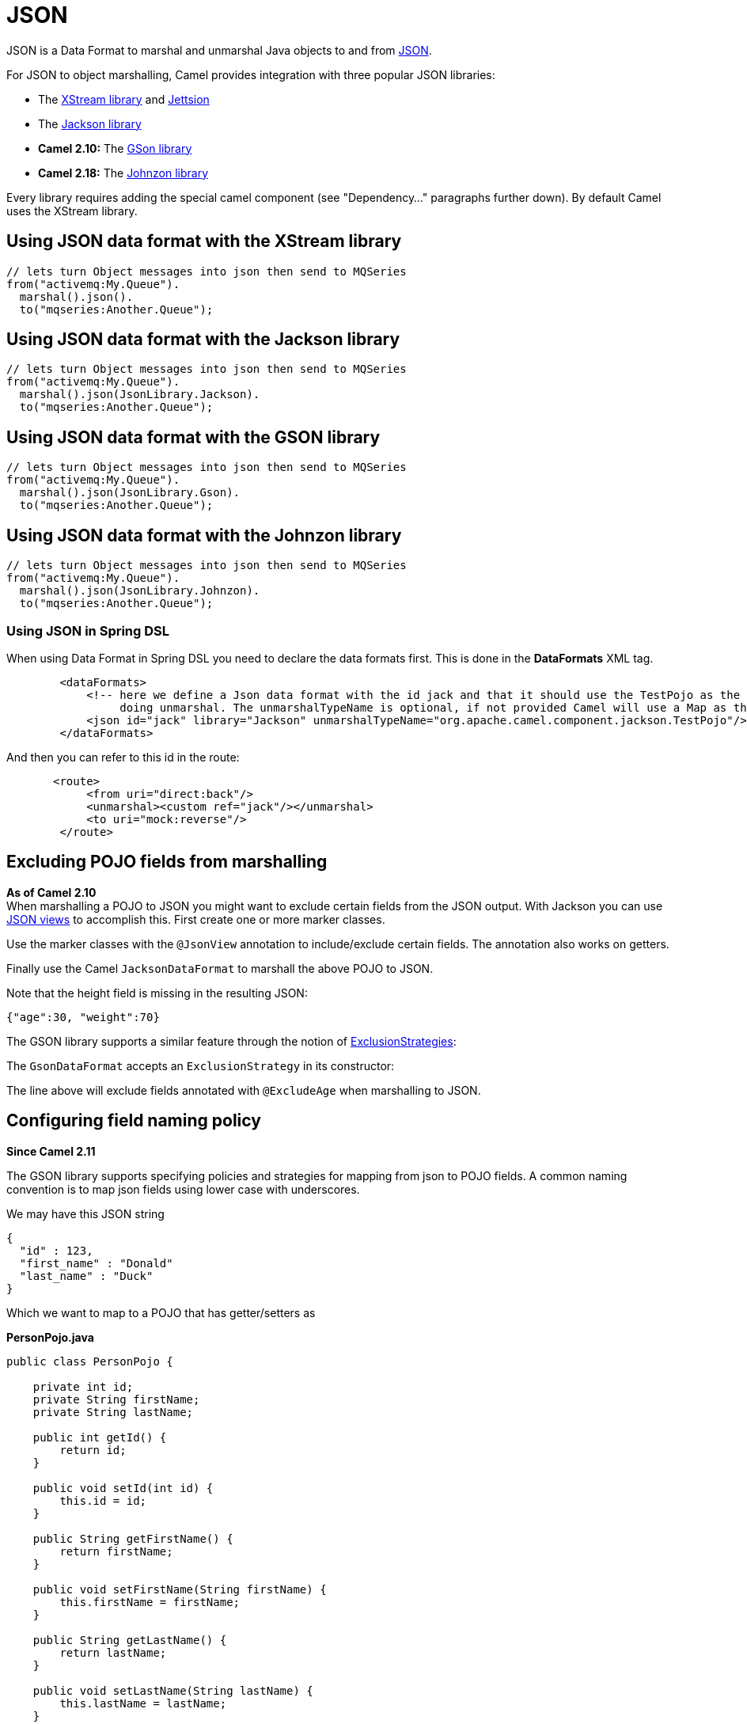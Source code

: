 [[JSON-JSON]]
= JSON

JSON is a Data Format to marshal and unmarshal
Java objects to and from http://www.json.org/[JSON].

For JSON to object marshalling, Camel provides integration with three
popular JSON libraries:

* The http://xstream.codehaus.org/[XStream library] and
http://jettison.codehaus.org/[Jettsion]
* The https://github.com/FasterXML/jackson[Jackson library]
* *Camel 2.10:* The http://code.google.com/p/google-gson/[GSon library]
* *Camel 2.18:* The http://johnzon.apache.org/[Johnzon library]

Every library requires adding the special camel component (see
"Dependency..." paragraphs further down). By default Camel uses the
XStream library.

[[JSON-UsingJSONdataformatwiththeXStreamlibrary]]
== Using JSON data format with the XStream library

[source,java]
------------------------------------------------------------
// lets turn Object messages into json then send to MQSeries
from("activemq:My.Queue").
  marshal().json().
  to("mqseries:Another.Queue");
------------------------------------------------------------

[[JSON-UsingJSONdataformatwiththeJacksonlibrary]]
== Using JSON data format with the Jackson library

[source,java]
------------------------------------------------------------
// lets turn Object messages into json then send to MQSeries
from("activemq:My.Queue").
  marshal().json(JsonLibrary.Jackson).
  to("mqseries:Another.Queue");
------------------------------------------------------------

[[JSON-UsingJSONdataformatwiththeGSONlibrary]]
== Using JSON data format with the GSON library

[source,java]
------------------------------------------------------------
// lets turn Object messages into json then send to MQSeries
from("activemq:My.Queue").
  marshal().json(JsonLibrary.Gson).
  to("mqseries:Another.Queue");
------------------------------------------------------------

[[JSON-UsingJSONdataformatwiththeJohnzonlibrary]]
== Using JSON data format with the Johnzon library

[source,java]
------------------------------------------------------------
// lets turn Object messages into json then send to MQSeries
from("activemq:My.Queue").
  marshal().json(JsonLibrary.Johnzon).
  to("mqseries:Another.Queue");
------------------------------------------------------------

[[JSON-UsingJSONinSpringDSL]]
=== Using JSON in Spring DSL

When using Data Format in Spring DSL you need to
declare the data formats first. This is done in the *DataFormats* XML
tag.

[source,xml]
------------------------------------------------------------------------------------------------------------------------------
        <dataFormats>
            <!-- here we define a Json data format with the id jack and that it should use the TestPojo as the class type when
                 doing unmarshal. The unmarshalTypeName is optional, if not provided Camel will use a Map as the type -->
            <json id="jack" library="Jackson" unmarshalTypeName="org.apache.camel.component.jackson.TestPojo"/>
        </dataFormats>
------------------------------------------------------------------------------------------------------------------------------

And then you can refer to this id in the route:

[source,xml]
-------------------------------------
       <route>
            <from uri="direct:back"/>
            <unmarshal><custom ref="jack"/></unmarshal>
            <to uri="mock:reverse"/>
        </route>
-------------------------------------

[[JSON-ExcludingPOJOfieldsfrommarshalling]]
== Excluding POJO fields from marshalling

*As of Camel 2.10* +
 When marshalling a POJO to JSON you might want to exclude certain
fields from the JSON output. With Jackson you can use
http://wiki.fasterxml.com/JacksonJsonViews[JSON views] to accomplish
this. First create one or more marker classes.

Use the marker classes with the `@JsonView` annotation to
include/exclude certain fields. The annotation also works on getters.

Finally use the Camel `JacksonDataFormat` to marshall the above POJO to
JSON.

Note that the height field is missing in the resulting JSON:

[source,java]
-----------------------
{"age":30, "weight":70}
-----------------------

The GSON library supports a similar feature through the notion of
http://google-gson.googlecode.com/svn/trunk/gson/docs/javadocs/com/google/gson/ExclusionStrategy.html[ExclusionStrategies]:

The `GsonDataFormat` accepts an `ExclusionStrategy` in its constructor:

The line above will exclude fields annotated with `@ExcludeAge` when
marshalling to JSON.

[[JSON-Configuringfieldnamingpolicy]]
== Configuring field naming policy

*Since Camel 2.11*

The GSON library supports specifying policies and strategies for mapping
from json to POJO fields. A common naming convention is to map json
fields using lower case with underscores.

We may have this JSON string

[source,java]
-------------------------
{
  "id" : 123,
  "first_name" : "Donald"
  "last_name" : "Duck"
}
-------------------------

Which we want to map to a POJO that has getter/setters as

*PersonPojo.java*

[source,java]
------------------------------------------------
public class PersonPojo {

    private int id;
    private String firstName;
    private String lastName;

    public int getId() {
        return id;
    }

    public void setId(int id) {
        this.id = id;
    }

    public String getFirstName() {
        return firstName;
    }

    public void setFirstName(String firstName) {
        this.firstName = firstName;
    }

    public String getLastName() {
        return lastName;
    }

    public void setLastName(String lastName) {
        this.lastName = lastName;
    }
}
------------------------------------------------

Then we can configure the
`org.apache.camel.component.gson.GsonDataFormat` in a Spring XML files
as shown below. Notice we use `fieldNamingPolicy` property to set the
field mapping. This property is an enum from GSon
`com.google.gson.FieldNamingPolicy` which has a number of pre defined
mappings. If you need full control you can use the property
`FieldNamingStrategy` and implement a custom
`com.google.gson.FieldNamingStrategy` where you can control the mapping.

*Configuring GsonDataFromat in Spring XML file*

[source,xml]
-------------------------------------------------------------------------------------------------
    <!-- define the gson data format, where we configure the data format using the properties -->
    <bean id="gson" class="org.apache.camel.component.gson.GsonDataFormat">
        <!-- we want to unmarshal to person pojo -->
        <property name="unmarshalType" value="org.apache.camel.component.gson.PersonPojo"/>
        <!-- we want to map fields to use lower case and underscores -->
        <property name="fieldNamingPolicy" value="LOWER_CASE_WITH_UNDERSCORES"/>
    </bean>
-------------------------------------------------------------------------------------------------

And use it in Camel routes by referring to its bean id as shown:

*Using gson from Camel Routes*

[source,xml]
---------------------------------------------------------------
   <camelContext xmlns="http://camel.apache.org/schema/spring">

        <route>
            <from uri="direct:inPojo"/>
            <marshal><custom ref="gson"/></marshal>
        </route>

        <route>
            <from uri="direct:backPojo"/>
            <unmarshal><custom ref="gson"/></unmarshal>
        </route>

    </camelContext>
---------------------------------------------------------------

[[JSON-IncludeExcludefieldsusingthejsonViewattributewithJacksonDataFormat]]
== Include/Exclude fields using the `jsonView` attribute with  `JacksonDataFormat`

*Since Camel 2.12*

As an example of using this attribute you can instead of:

[source,java]
---------------------------------------------------------------------------------------------
JacksonDataFormat ageViewFormat = new JacksonDataFormat(TestPojoView.class, Views.Age.class);
from("direct:inPojoAgeView").
  marshal(ageViewFormat);
---------------------------------------------------------------------------------------------

Directly specify your http://wiki.fasterxml.com/JacksonJsonViews[JSON
view] inside the Java DSL as:

[source,java]
------------------------------------------------------
from("direct:inPojoAgeView").
  marshal().json(TestPojoView.class, Views.Age.class);
------------------------------------------------------

And the same in XML DSL:

[source,xml]
---------------------------------------------------------------------------------------------------------------------------------------------------------
<from uri="direct:inPojoAgeView"/>
  <marshal>
    <json library="Jackson" unmarshalTypeName="org.apache.camel.component.jackson.TestPojoView" jsonView="org.apache.camel.component.jackson.Views$Age"/>
  </marshal>
---------------------------------------------------------------------------------------------------------------------------------------------------------

[[JSON-SettingserializationincludeoptionforJacksonmarshal]]
== Setting serialization include option for Jackson marshal

*Since Camel 2.13.3/2.14*

If you want to marshal a pojo to JSON, and the pojo has some fields with
null values. And you want to skip these null values, then you need to
set either an annotation on the pojo, 

[source,java]
------------------------------
@JsonInclude(Include.NON_NULL)
public class MyPojo {
   ...
}
------------------------------

But this requires you to include that annotation in your pojo source
code. You can also configure the Camel JsonDataFormat to set the include
option, as shown below:

[source,java]
---------------------------------------------------
JacksonDataFormat format = new JacksonDataFormat();
format.setInclude("NON_NULL");
---------------------------------------------------

Or from XML DSL you configure this as

[source,java]
------------------------------------------------------------
    <dataFormats>
      <json id="json" library="Jackson" include="NOT_NULL"/>
    </dataFormats>
------------------------------------------------------------

[[JSON-UnmarshallingfromjsontoPOJOwithdynamicclassname]]
== Unmarshalling from json to POJO with dynamic class name

*Since Camel 2.14*

If you use jackson to unmarshal json to POJO, then you can now specify a
header in the message that indicate which class name to unmarshal to. +
The header has key `CamelJacksonUnmarshalType` if that header is present
in the message, then Jackson will use that as FQN for the POJO class to
unmarshal the json payload as. Notice that behavior is enabled out of
the box from Camel 2.14 onwards. 

 For JMS end users there is the JMSType header from the JMS spec that
indicates that also. To enable support for JMSType you would need to
turn that on, on the jackson data format as shown:

[source,java]
---------------------------------------------------
JacksonDataFormat format = new JacksonDataFormat();
format.setAllowJmsType(true);
---------------------------------------------------

Or from XML DSL you configure this as

[source,java]
-------------------------------------------------------------
    <dataFormats>
      <json id="json" library="Jackson" allowJmsType="true"/>
    </dataFormats>
-------------------------------------------------------------

[[JSON-UnmarshallingfromjsontoListMaporListpojo]]
== Unmarshalling from json to List<Map> or List<pojo>

*Since Camel 2.14*

If you are using Jackson to unmarshal json to a list of map/pojo, you
can now specify this by setting `useList="true"` or use
the `org.apache.camel.component.jackson.ListJacksonDataFormat`. For
example with Java you can do as shown below:

[source,java]
-------------------------------------------------------
JacksonDataFormat format = new ListJacksonDataFormat();
// or
JacksonDataFormat format = new JacksonDataFormat();
format.useList();
// and you can specify the pojo class type also
format.setUnmarshalType(MyPojo.class);
-------------------------------------------------------

And if you use XML DSL then you configure to use list using `useList`
attribute as shown below:

[source,java]
--------------------------------------------------------
    <dataFormats>
      <json id="json" library="Jackson" useList="true"/>
    </dataFormats>
--------------------------------------------------------

And you can specify the pojo type also

[source,java]
-------------------------------------------------------------------------------------------
    <dataFormats>
      <json id="json" library="Jackson" useList="true" unmarshalTypeName="com.foo.MyPojo"/>
    </dataFormats>
-------------------------------------------------------------------------------------------

[[JSON-UsingcustomJacksonObjectMapper]]
== Using custom Jackson ObjectMapper

*Since Camel 2.17*

You can use custom Jackson ObjectMapper instance, can be configured as
shown below.

[source,java]
-----------------------------------------------------------------
    <dataFormats>
      <json id="json" library="Jackson" objectMapper="myMapper"/>
    </dataFormats>
-----------------------------------------------------------------

Where myMapper is the id of the custom instance that Camel will lookup
in the Registry

[[JSON-UsingcustomJacksonmodules]]
== Using custom Jackson modules

*Since Camel 2.15*

You can use custom Jackson modules by specifying the class names of
those using the moduleClassNames option as shown below.

[source,java]
-----------------------------------------------------------------------------------------------------------------------------------------------------
    <dataFormats>
      <json id="json" library="Jackson" useList="true" unmarshalTypeName="com.foo.MyPojo" moduleClassNames="com.foo.MyModule,com.foo.MyOtherModule"/>
    </dataFormats>
-----------------------------------------------------------------------------------------------------------------------------------------------------

When using moduleClassNames then the custom jackson modules are not
configured, by created using default constructor and used as-is. If a
custom module needs any custom configuration, then an instance of the
module can be created and configured, and then use modulesRefs to refer
to the module as shown below:

[source,java]
------------------------------------------------------------------------------------------------------------------------
    <bean id="myJacksonModule" class="com.foo.MyModule">
      ... // configure the module as you want
    </bean>
 
    <dataFormats>
      <json id="json" library="Jackson" useList="true" unmarshalTypeName="com.foo.MyPojo" moduleRefs="myJacksonModule"/>
    </dataFormats>
------------------------------------------------------------------------------------------------------------------------

 Multiple modules can be specified separated by comma, such as
moduleRefs="myJacksonModule,myOtherModule"

[[JSON-EnablingordisablefeaturesusingJackson]]
== Enabling or disable features using Jackson

*Since Camel 2.15*

Jackson has a number of features you can enable or disable, which its
ObjectMapper uses. For example to disable failing on unknown properties
when marshalling, you can configure this using the disableFeatures:

[source,java]
-------------------------------------------------------------------------------------------------------------------------
 <dataFormats>
      <json id="json" library="Jackson" unmarshalTypeName="com.foo.MyPojo" disableFeatures="FAIL_ON_UNKNOWN_PROPERTIES"/>
 </dataFormats>
-------------------------------------------------------------------------------------------------------------------------

You can disable multiple features by separating the values using comma.
The values for the features must be the name of the enums from Jackson
from the following enum classes

* com.fasterxml.jackson.databind.SerializationFeature
* com.fasterxml.jackson.databind.DeserializationFeature
* com.fasterxml.jackson.databind.MapperFeature

To enable a feature use the enableFeatures options instead.

From Java code you can use the type safe methods from camel-jackson
module:

[source,java]
----------------------------------------------------------------------
JacksonDataFormat df = new JacksonDataFormat(MyPojo.class);
df.disableFeature(DeserializationFeature.FAIL_ON_UNKNOWN_PROPERTIES);
df.disableFeature(DeserializationFeature.FAIL_ON_NULL_FOR_PRIMITIVES);
----------------------------------------------------------------------

[[JSON-ConvertingMapstoPOJOusingJackson]]
== Converting Maps to POJO using Jackson

Available since *Camel 2.16*. Jackson `ObjectMapper` can be used to
convert maps to POJO objects. Jackson component comes with the data
converter that can be used to convert `java.util.Map` instance to
non-String, non-primitive and non-Number objects.

[source,java]
----------------------------------------------------------------
Map<String, Object> invoiceData = new HashMap<String, Object>();
invoiceData.put("netValue", 500);
producerTemplate.sendBody("direct:mapToInvoice", invoiceData);
...
// Later in the processor
Invoice invoice = exchange.getIn().getBody(Invoice.class);
----------------------------------------------------------------

If there is a single `ObjectMapper` instance available in the Camel
registry, it will used by the converter to perform the conversion.
Otherwise the default mapper will be used.  

[[JSON-FormattedJSONmarshalling-pretty-printing]]
== Formatted JSON marshalling (pretty-printing)

*Since Camel 2.16*

Using the `prettyPrint` option one can output a well formatted JSON
while marshalling:

[source,java]
---------------------------------------------------------------
 <dataFormats>
      <json id="xstream" prettyPrint="true"/>
      <json id="jackson" prettyPrint="true" library="Jackson"/>
      <json id="gson" prettyPrint="true" library="Gson"/>
 </dataFormats>
---------------------------------------------------------------

And in Java DSL:

[source,java]
------------------------------------------------------------------
from("direct:inPretty").marshal().json(true);
 
from("direct:inPretty").marshal().json(JsonLibrary.Jackson, true);
 
from("direct:inPretty").marshal().json(JsonLibrary.Gson, true);
------------------------------------------------------------------

Please note that as of Camel 2.16 there’re 5 different overloaded
`json()` DSL methods which support the `prettyPrint` option in
combination with other settings for `JsonLibrary`, `unmarshalType`,
`jsonView` etc. 

[[JSON]]

[[JSON-IntegratingJacksonwithCamelsTypeConverters]]
== Integrating Jackson with Camel's TypeConverters

[[JSON.1]]

*Since Camel 2.17*

The `camel-jackson` module allows to integrate Jackson as
a Type Converter in the Camel registry. This
works in similar ways that `camel-jaxb` integrates with the type
converter as well. However `camel-jackson` must be explicit enabled,
which is done by setting some options on the `CamelContext` properties,
as shown below:

[source,java]
-----------------------------------------------------------------------------------------------------------------------
// enable Jackson json type converter
getContext().getGlobalOptions().put("CamelJacksonEnableTypeConverter", "true");
// allow Jackson json to convert to pojo types also (by default jackson only converts to String and other simple types)
getContext().getGlobalOptions().put("CamelJacksonTypeConverterToPojo", "true");
-----------------------------------------------------------------------------------------------------------------------

The `camel-jackson` type converter integrates with JAXB which means you
can annotate POJO class with JAXB annotations that Jackson can
leverage. 

[[JSON-DependenciesforXStream]]
== Dependencies for XStream

To use JSON in your camel routes you need to add the a dependency on
*camel-xstream* which implements this data format.

If you use maven you could just add the following to your pom.xml,
substituting the version number for the latest & greatest release (see
the download page for the latest versions).

[source,xml]
----------------------------------------
<dependency>
  <groupId>org.apache.camel</groupId>
  <artifactId>camel-xstream</artifactId>
  <version>x.x.x</version>
</dependency>
----------------------------------------

[[JSON-DependenciesforJackson]]
== Dependencies for Jackson

To use JSON in your camel routes you need to add the a dependency on
*camel-jackson* which implements this data format.

If you use maven you could just add the following to your pom.xml,
substituting the version number for the latest & greatest release (see
the download page for the latest versions).

[source,xml]
----------------------------------------
<dependency>
  <groupId>org.apache.camel</groupId>
  <artifactId>camel-jackson</artifactId>
  <version>x.x.x</version>
</dependency>
----------------------------------------

[[JSON-DependenciesforGSON]]
== Dependencies for GSON

To use JSON in your camel routes you need to add the a dependency on
*camel-gson* which implements this data format.

If you use maven you could just add the following to your pom.xml,
substituting the version number for the latest & greatest release (see
the download page for the latest versions).

[source,xml]
-------------------------------------
<dependency>
  <groupId>org.apache.camel</groupId>
  <artifactId>camel-gson</artifactId>
  <version>x.x.x</version>
</dependency>
-------------------------------------

[[JSON-DependenciesforJohnzon]]
== Dependencies for Johnzon

To use JSON in your camel routes you need to add the a dependency on
*camel-johnzon* which implements this data format.

If you use maven you could just add the following to your pom.xml,
substituting the version number for the latest & greatest release (see
the download page for the latest versions).

[source,xml]
-------------------------------------
<dependency>
  <groupId>org.apache.camel</groupId>
  <artifactId>camel-johnzon</artifactId>
  <version>x.x.x</version>
</dependency>
-------------------------------------
